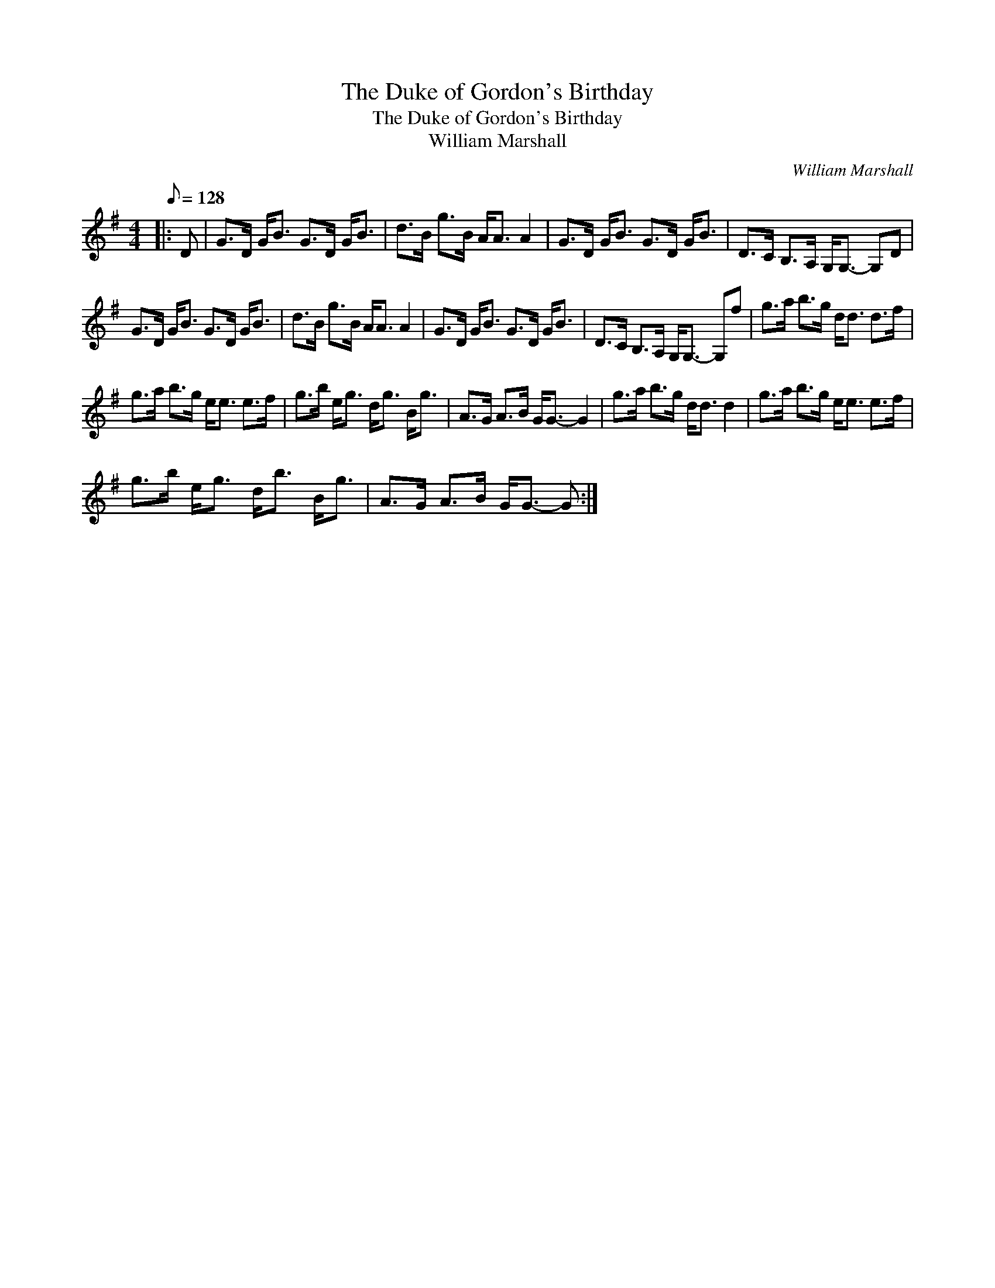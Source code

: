 X:1
T:The Duke of Gordon's Birthday
T:The Duke of Gordon's Birthday
T:William Marshall
C:William Marshall
L:1/8
Q:1/8=128
M:4/4
K:G
V:1 treble 
V:1
|: D | G>D G<B G>D G<B | d>B g>B A<A A2 | G>D G<B G>D G<B | D>C B,>A, G,<G,- G,D | %5
 G>D G<B G>D G<B | d>B g>B A<A A2 | G>D G<B G>D G<B | D>C B,>A, G,<G,- G,f | g>a b>g d<d d>f | %10
 g>a b>g e<e e>f | g>b e<g d<g B<g | A>G A>B G<G- G2 | g>a b>g d<d d2 | g>a b>g e<e e>f | %15
 g>b e<g d<b B<g | A>G A>B G<G- G :| %17

